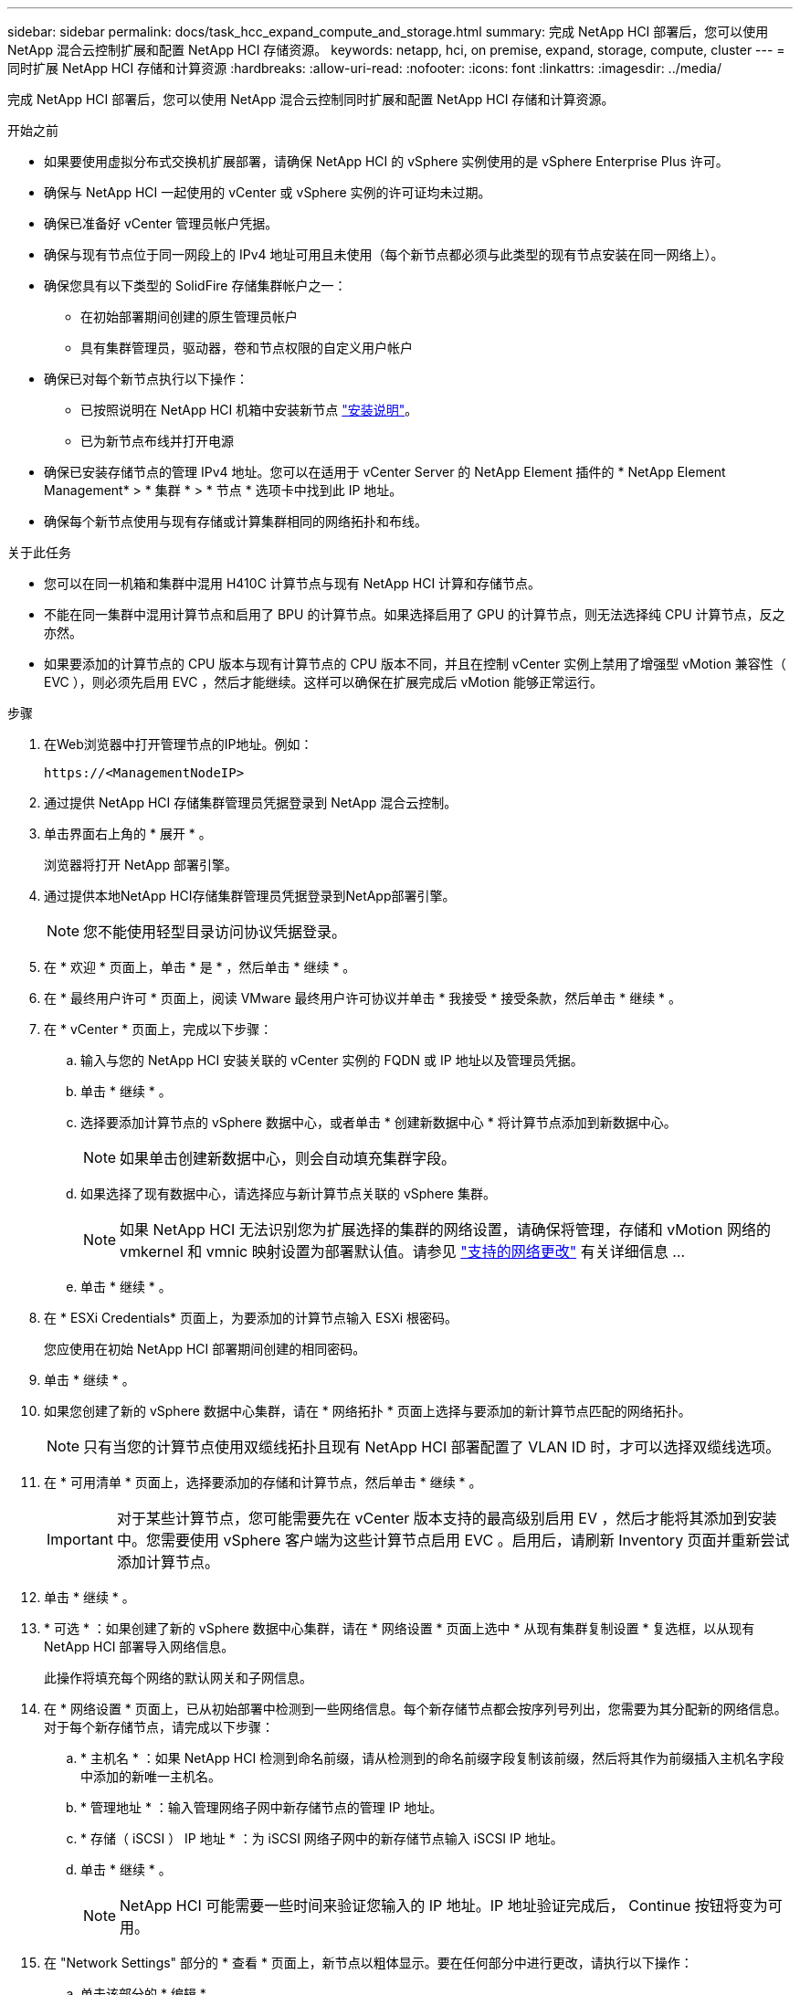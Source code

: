 ---
sidebar: sidebar 
permalink: docs/task_hcc_expand_compute_and_storage.html 
summary: 完成 NetApp HCI 部署后，您可以使用 NetApp 混合云控制扩展和配置 NetApp HCI 存储资源。 
keywords: netapp, hci, on premise, expand, storage, compute, cluster 
---
= 同时扩展 NetApp HCI 存储和计算资源
:hardbreaks:
:allow-uri-read: 
:nofooter: 
:icons: font
:linkattrs: 
:imagesdir: ../media/


[role="lead"]
完成 NetApp HCI 部署后，您可以使用 NetApp 混合云控制同时扩展和配置 NetApp HCI 存储和计算资源。

.开始之前
* 如果要使用虚拟分布式交换机扩展部署，请确保 NetApp HCI 的 vSphere 实例使用的是 vSphere Enterprise Plus 许可。
* 确保与 NetApp HCI 一起使用的 vCenter 或 vSphere 实例的许可证均未过期。
* 确保已准备好 vCenter 管理员帐户凭据。
* 确保与现有节点位于同一网段上的 IPv4 地址可用且未使用（每个新节点都必须与此类型的现有节点安装在同一网络上）。
* 确保您具有以下类型的 SolidFire 存储集群帐户之一：
+
** 在初始部署期间创建的原生管理员帐户
** 具有集群管理员，驱动器，卷和节点权限的自定义用户帐户


* 确保已对每个新节点执行以下操作：
+
** 已按照说明在 NetApp HCI 机箱中安装新节点 link:task_hci_installhw.html["安装说明"]。
** 已为新节点布线并打开电源


* 确保已安装存储节点的管理 IPv4 地址。您可以在适用于 vCenter Server 的 NetApp Element 插件的 * NetApp Element Management* > * 集群 * > * 节点 * 选项卡中找到此 IP 地址。
* 确保每个新节点使用与现有存储或计算集群相同的网络拓扑和布线。


.关于此任务
* 您可以在同一机箱和集群中混用 H410C 计算节点与现有 NetApp HCI 计算和存储节点。
* 不能在同一集群中混用计算节点和启用了 BPU 的计算节点。如果选择启用了 GPU 的计算节点，则无法选择纯 CPU 计算节点，反之亦然。
* 如果要添加的计算节点的 CPU 版本与现有计算节点的 CPU 版本不同，并且在控制 vCenter 实例上禁用了增强型 vMotion 兼容性（ EVC ），则必须先启用 EVC ，然后才能继续。这样可以确保在扩展完成后 vMotion 能够正常运行。


.步骤
. 在Web浏览器中打开管理节点的IP地址。例如：
+
[listing]
----
https://<ManagementNodeIP>
----
. 通过提供 NetApp HCI 存储集群管理员凭据登录到 NetApp 混合云控制。
. 单击界面右上角的 * 展开 * 。
+
浏览器将打开 NetApp 部署引擎。

. 通过提供本地NetApp HCI存储集群管理员凭据登录到NetApp部署引擎。
+

NOTE: 您不能使用轻型目录访问协议凭据登录。

. 在 * 欢迎 * 页面上，单击 * 是 * ，然后单击 * 继续 * 。
. 在 * 最终用户许可 * 页面上，阅读 VMware 最终用户许可协议并单击 * 我接受 * 接受条款，然后单击 * 继续 * 。
. 在 * vCenter * 页面上，完成以下步骤：
+
.. 输入与您的 NetApp HCI 安装关联的 vCenter 实例的 FQDN 或 IP 地址以及管理员凭据。
.. 单击 * 继续 * 。
.. 选择要添加计算节点的 vSphere 数据中心，或者单击 * 创建新数据中心 * 将计算节点添加到新数据中心。
+

NOTE: 如果单击创建新数据中心，则会自动填充集群字段。

.. 如果选择了现有数据中心，请选择应与新计算节点关联的 vSphere 集群。
+

NOTE: 如果 NetApp HCI 无法识别您为扩展选择的集群的网络设置，请确保将管理，存储和 vMotion 网络的 vmkernel 和 vmnic 映射设置为部署默认值。请参见 link:task_nde_supported_net_changes.html["支持的网络更改"] 有关详细信息 ...

.. 单击 * 继续 * 。


. 在 * ESXi Credentials* 页面上，为要添加的计算节点输入 ESXi 根密码。
+
您应使用在初始 NetApp HCI 部署期间创建的相同密码。

. 单击 * 继续 * 。
. 如果您创建了新的 vSphere 数据中心集群，请在 * 网络拓扑 * 页面上选择与要添加的新计算节点匹配的网络拓扑。
+

NOTE: 只有当您的计算节点使用双缆线拓扑且现有 NetApp HCI 部署配置了 VLAN ID 时，才可以选择双缆线选项。

. 在 * 可用清单 * 页面上，选择要添加的存储和计算节点，然后单击 * 继续 * 。
+

IMPORTANT: 对于某些计算节点，您可能需要先在 vCenter 版本支持的最高级别启用 EV ，然后才能将其添加到安装中。您需要使用 vSphere 客户端为这些计算节点启用 EVC 。启用后，请刷新 Inventory 页面并重新尝试添加计算节点。

. 单击 * 继续 * 。
. * 可选 * ：如果创建了新的 vSphere 数据中心集群，请在 * 网络设置 * 页面上选中 * 从现有集群复制设置 * 复选框，以从现有 NetApp HCI 部署导入网络信息。
+
此操作将填充每个网络的默认网关和子网信息。

. 在 * 网络设置 * 页面上，已从初始部署中检测到一些网络信息。每个新存储节点都会按序列号列出，您需要为其分配新的网络信息。对于每个新存储节点，请完成以下步骤：
+
.. * 主机名 * ：如果 NetApp HCI 检测到命名前缀，请从检测到的命名前缀字段复制该前缀，然后将其作为前缀插入主机名字段中添加的新唯一主机名。
.. * 管理地址 * ：输入管理网络子网中新存储节点的管理 IP 地址。
.. * 存储（ iSCSI ） IP 地址 * ：为 iSCSI 网络子网中的新存储节点输入 iSCSI IP 地址。
.. 单击 * 继续 * 。
+

NOTE: NetApp HCI 可能需要一些时间来验证您输入的 IP 地址。IP 地址验证完成后， Continue 按钮将变为可用。



. 在 "Network Settings" 部分的 * 查看 * 页面上，新节点以粗体显示。要在任何部分中进行更改，请执行以下操作：
+
.. 单击该部分的 * 编辑 * 。
.. 完成后，在任何后续页面上单击 * 继续 * 以返回到 " 审阅 " 页面。


. * 可选 * ：如果您不想将集群统计信息和支持信息发送到 NetApp 托管的 Active IQ 服务器，请清除最后一个复选框。
+
此操作将禁用对 NetApp HCI 的实时运行状况和诊断监控。禁用此功能后， NetApp 将无法主动支持和监控 NetApp HCI ，以便在生产受到影响之前检测和解决问题。

. 单击 * 添加节点 * 。
+
您可以在 NetApp HCI 添加和配置资源时监控进度。

. * 可选 * ：验证是否在 VMware vSphere Web Client （适用于计算节点）或适用于 vCenter Server 的 Element 插件（适用于存储节点）中显示任何新节点。
+

NOTE: 如果将双节点存储集群扩展为四个或更多节点，则存储集群先前使用的见证节点对仍可在 vSphere 中显示为备用虚拟机。新扩展的存储集群不使用它们；如果要回收 VM 资源，可以 link:task_hci_removewn.html["手动删除"] 见证节点虚拟机。





== 了解更多信息

* https://docs.netapp.com/us-en/vcp/index.html["适用于 vCenter Server 的 NetApp Element 插件"^]
* https://library.netapp.com/ecm/ecm_download_file/ECMLP2856176["《 NetApp HCI 计算和存储节点安装和设置说明》"^]
* https://kb.vmware.com/s/article/1003212["VMware 知识库：增强的 vMotion 兼容性（ EVC ）处理器支持"^]

